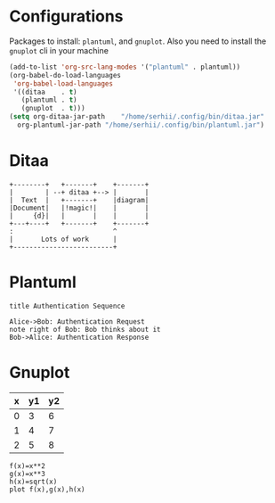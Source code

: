 * Configurations
  Packages to install: ~plantuml~, and ~gnuplot~.
  Also you need to install the ~gnuplot~ cli in your machine 
  #+begin_src emacs-lisp
    (add-to-list 'org-src-lang-modes '("plantuml" . plantuml))
    (org-babel-do-load-languages
     'org-babel-load-languages
     '((ditaa    . t)
       (plantuml . t)
       (gnuplot  . t)))
    (setq org-ditaa-jar-path    "/home/serhii/.config/bin/ditaa.jar"
	  org-plantuml-jar-path "/home/serhii/.config/bin/plantuml.jar")
  #+end_src

* Ditaa

  #+begin_src ditaa :file ./ditaa1.png
    +--------+   +-------+    +-------+
    |        | --+ ditaa +--> |       |
    |  Text  |   +-------+    |diagram|
    |Document|   |!magic!|    |       |
    |     {d}|   |       |    |       |
    +---+----+   +-------+    +-------+
	:                         ^
	|       Lots of work      |
	+-------------------------+
  #+end_src

  #+RESULTS:
  [[file:./ditaa1.png]]

* Plantuml
  
  #+begin_src plantuml :file plantuml1.png
   title Authentication Sequence

   Alice->Bob: Authentication Request
   note right of Bob: Bob thinks about it
   Bob->Alice: Authentication Response
  #+end_src

  #+RESULTS:
  [[file:plantuml1.png]]

* Gnuplot

  #+tblname: data-table
  | x | y1 | y2 |
  |---+----+----|
  | 0 |  3 |  6 |
  | 1 |  4 |  7 |
  | 2 |  5 |  8 |

  #+begin_src gnuplot :var data=data-table :file gnuplot1.png
    f(x)=x**2
    g(x)=x**3
    h(x)=sqrt(x)
    plot f(x),g(x),h(x)
  #+end_src

  #+RESULTS:
  [[file:gnuplot1.png]]


